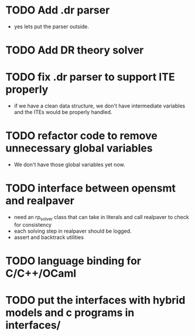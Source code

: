 * TODO Add .dr parser
	- yes lets put the parser outside. 
* TODO Add DR theory solver
* TODO fix .dr parser to support ITE properly
	- if we have a clean data structure, we don't have intermediate variables and the ITEs would be properly handled. 
* TODO refactor code to remove unnecessary global variables
	- We don't have those global variables yet now. 
* TODO interface between opensmt and realpaver
	- need an rp_solver class that can take in literals and call realpaver to check for consistency
	- each solving step in realpaver should be logged. 
	- assert and backtrack utilities
* TODO language binding for C/C++/OCaml
* TODO put the interfaces with hybrid models and c programs in interfaces/ 

